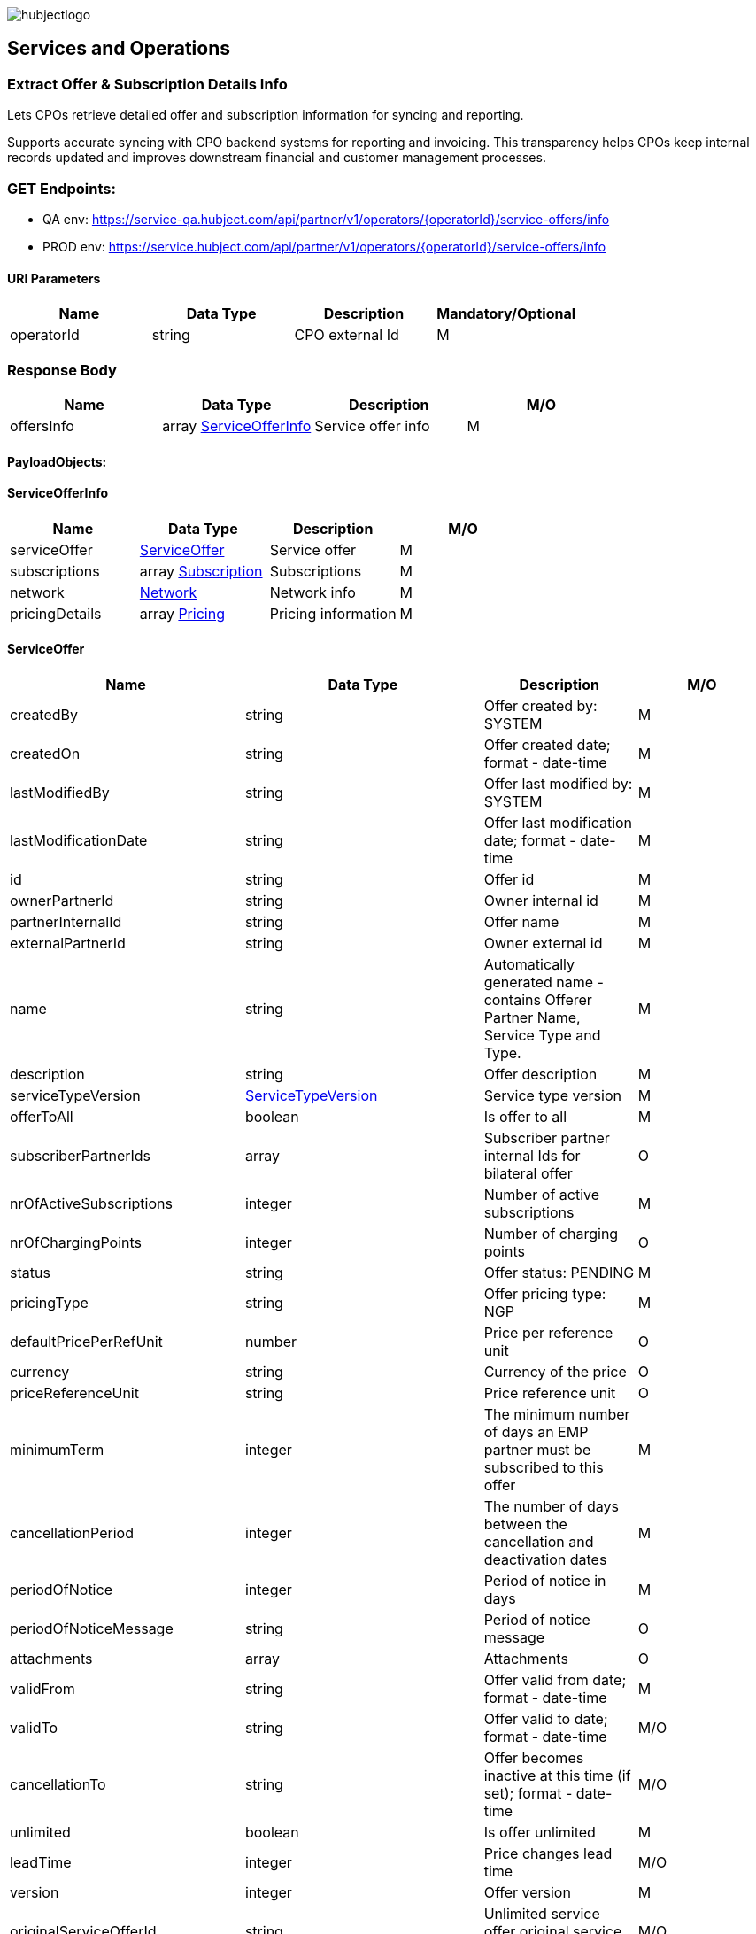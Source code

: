image::images/hubjectlogo.png[float="right",align="right"]

[[services_and_operations]]
== Services and Operations

[[ExtractOfferAndSubscriptionDetailsInfo]]
=== Extract Offer & Subscription Details Info

Lets CPOs retrieve detailed offer and subscription information for syncing and reporting.

Supports accurate syncing with CPO backend systems for reporting and invoicing.
This transparency helps CPOs keep internal records updated and improves downstream financial and customer management processes.

[[Endpoints]]
=== GET Endpoints:

- QA env: https://service-qa.hubject.com/api/partner/v1/operators/{operatorId}/service-offers/info
- PROD env: https://service.hubject.com/api/partner/v1/operators/{operatorId}/service-offers/info

[[URIParameters]]
==== URI Parameters

[%header]
|====
|    Name    |    Data Type    |    Description    |    Mandatory/Optional
|    operatorId    |    string    |    CPO external Id    |    M
|====

[[ResponseBody]]
=== Response Body

[%header]
|====
|    Name    |    Data Type    |    Description    |    M/O
|    offersInfo    |    array <<ServiceOfferInfo>>    |    Service offer info    |    M
|====

[[PayloadObjects]]
==== PayloadObjects:

[[ServiceOfferInfo]]
==== ServiceOfferInfo

[%header]
|====
|    Name    |    Data Type    |    Description    |    M/O
|    serviceOffer    |    <<ServiceOffer>>    |    Service offer    |    M
|    subscriptions    |    array <<Subscription>>    |    Subscriptions    |    M
|    network | <<Network>> |    Network info |    M
|    pricingDetails |    array <<Pricing>> |    Pricing information |    M
|====

[[ServiceOffer]]
==== ServiceOffer

[%header]
|====
|    Name    |    Data Type    |    Description    |    M/O
|    createdBy    |    string    |    Offer created by: SYSTEM   |    M
|    createdOn    |    string    |    Offer created date; format - date-time   |    M
|    lastModifiedBy    |    string    |    Offer last modified by: SYSTEM   |    M
|    lastModificationDate    |    string    |    Offer last modification date; format - date-time  |    M
|    id    |    string    |    Offer id   |    M
|    ownerPartnerId    |    string    |    Owner internal id   |    M
|    partnerInternalId    |    string    |    Offer name   |    M
|    externalPartnerId    |    string    |    Owner external id   |    M
|    name    |    string    |    Automatically generated name - contains Offerer Partner Name, Service Type and Type.   |    M
|    description    |    string    |    Offer description    |    M
|    serviceTypeVersion    |    <<ServiceTypeVersion>>    |    Service type version    |    M
|    offerToAll    |    boolean    |    Is offer to all    |    M
|    subscriberPartnerIds    |    array    |    Subscriber partner internal Ids for bilateral offer    |    O
|    nrOfActiveSubscriptions    |    integer    |    Number of active subscriptions    |    M
|    nrOfChargingPoints    |    integer    |    Number of charging points    |    O
|    status    |    string    |    Offer status: PENDING    |    M
|    pricingType    |    string    |    Offer pricing type: NGP    |    M
|    defaultPricePerRefUnit    |    number    |    Price per reference unit    |    O
|    currency    |    string    |    Currency of the price    |    O
|    priceReferenceUnit    |    string    |    Price reference unit    |    O
|    minimumTerm    |    integer    |    The minimum number of days an EMP partner must be subscribed to this offer    |    M
|    cancellationPeriod    |    integer    |    The number of days between the cancellation and deactivation dates    |    M
|    periodOfNotice    |    integer    |    Period of notice in days    |    M
|    periodOfNoticeMessage    |    string    |    Period of notice message    |    O
|    attachments    |    array    |    Attachments    |    O
|    validFrom    |    string    |    Offer valid from date; format - date-time    |    M
|    validTo    |    string    |    Offer valid to date; format - date-time   |    M/O
|    cancellationTo    |    string    |    Offer becomes inactive at this time (if set); format - date-time    |    M/O
|    unlimited    |    boolean    |    Is offer unlimited    |    M
|    leadTime    |    integer    |    Price changes lead time    |    M/O
|    version    |    integer    |    Offer version    |    M
|    originalServiceOfferId    |    string    |    Unlimited service offer original service offer id    |    M/O
|    originalValidFrom    |    string    |    Original unlimited service offer valid from; format - date-time   |    M/O
|    previousServiceOfferId    |    integer    |    Unlimited service offer previous service offer id    |    M/O
|    nextServiceOfferId    |    integer    |    Unlimited service offer next service offer id    |    M/O
|    productPricingDTOSet    |    array    |    not available    |    O
|    nrOfPendingSubscriptions    |    integer    |    Number of pending subscriptions    |    M
|    twoStepProcess    |    boolean    |    Is two-step-process offer    |    M
|    twoStepRequiredMasterDataFields    |    <<TwoStepRequiredMasterDataFields>>    |    Two-step-process required master data fields   |    M
|====

[[ServiceTypeVersion]]
==== ServiceTypeVersion

[%header]
|====
|    Name    |    Data Type    |    Description    |    M/O
|    serviceTypeId |    integer |    Type id: 1, 10 |    M
|    serviceTypeName |    string |    Type name: Authorization, Reservation |    M
|    serviceTypeVersionNumber |    integer |    Version number: 1 |    M
|====

[[TwoStepRequiredMasterDataFields]]
==== TwoStepRequiredMasterDataFields

[%header]
|====
|    Name    |    Data Type    |    Description    |    M/O
|    taxId |    boolean |    Is Tax id required |    M/O
|    brandName |    boolean |    Is brand name required |    M/O
|    billingContactEmail |    boolean |    Is billing contact email required |    M/O
|    billingContactPhone |    boolean |    Is billing contact phone required |    M/O
|    billingContactFirstName |    boolean |    Is billing contact first name required |    M/O
|    billingContactLastName |    boolean |    Is billing contact last name required |    M/O
|    billingAddressCity |    boolean |    Is billing address city required |    M/O
|    billingAddressCountry |    boolean |    Is billing address country required |    M/O
|    billingAddressPostalCode |    boolean |    Is billing address postal code required |    M/O
|    billingAddressStreet |    boolean |    Is billing address street required |    M/O
|====

[[Subscription]]
==== Subscription

[%header]
|====
|    Name    |    Data Type    |    Description    |    M/O
|    createdBy    |    string    |    Subscription created by: SYSTEM   |    M
|    createdOn    |    string    |    Subscription created date; format - date-time   |    M
|    lastModifiedBy    |    string    |    Subscription last modified by: SYSTEM   |    M
|    lastModificationDate    |    string    |    Subscription last modification date; format - date-time  |    M
|    id    |    string    |    Subscription id   |    M
|    partnerInternalId    |    string    |    Id provided by the partner   |    M
|    name    |    string    |    Name of the subscription   |    M
|    serviceOfferId    |    string    |    Service offer id   |    M
|    serviceOfferName    |    string    |    Automatically generated name of the offer - contains Offerer Partner Name, Service Type and Type   |    M
|    offererPartnerId    |    string    |    Offerer internal id   |    M
|    offererPartnerName    |    string    |    Name of the offerer partner of the service offer   |    M
|    serviceTypeId    |    integer    |    Id of the service type of the service offer: 1, 10   |    M
|    serviceTypeName    |    string    |    Name of the service type of the service offer: Authorization, Reservation   |    M
|    subscriberPartnerId    |    string    |    Subscriber internal id   |    M
|    subscriberPartnerName    |    string    |    Partner name of the subscriber   |    M
|    subscriberPartnerExternalId    |    string    |    External partner id of the subscriber   |    M
|    status    |    string    |    Status of the subscription: SUBSCRIBED   |    M
|    subscribeDate    |    string    |    Date and time of creation of the subscription; format - date-time   |    M
|    periodOfNotice    |    integer    |    The number of days before the end of the service offer when subscribers should be notified    |    M
|    periodOfNoticeMessage    |    string    |    The notification text for the notifications about the end of a subscription    |    O
|    validFrom    |    string    |    The time from which the subscription is valid; format - date-time    |    M
|    validTo    |    string    |    The time until the subscription is active; format - date-time   |    M
|    cancellationTo |    string |    The subscription becomes inactive at this time (if set); format - date-time |    O
|    wasSubscribed    |    boolean    |    Was EMP ever subscribe to this service offer    |    M
|    twoStepData    |    <<TwoStepData>>    |    Two steps data for partner acceptance service offer   |    O
|    twoStepErrorStatus    |    enum    |    Two steps data error status: INCORRECT_DATA_FORMAT, INVALID_VAT_ID, BUSINESS_REQUIREMENTS_NOT_MATCHED, NOT_ELIGIBLE, OTHERS    |    O
|    requestedDate    |    string    |    Date and time of the request for the subscription for a two-step process offer; format - date-time   |    O
|    rejectedDate    |    string    |    Date and time of the decline for the subscription for a two-step process offer; format - date-time   |    O
|====

[[TwoStepData]]
==== TwoStepData

[%header]
|====
|    Name    |    Data Type    |    Description    |    M/O
|    taxId |    string |    Tax id info |    M/O
|    brandName |    string |    Brand name info |    M/O
|    billingContactEmail |    string |    Billing contact email info |    M/O
|    billingContactPhone |    string |    Billing contact phone info |    M/O
|    billingContactFirstName |    string |    Billing contact first name info |    M/O
|    billingContactLastName |    string |    Billing contact last name info |    M/O
|    billingAddressCity |    string |    Billing address city info |    M/O
|    billingAddressCountry |    string |    Billing address country info |    M/O
|    billingAddressPostalCode |    string |    Billing address postal code info |    M/O
|    billingAddressStreet |    string |    Billing address street info |    M/O
|    termsAndConditionsRead |    boolean |    Is T&C document been read |    M
|====

[[Network]]
==== Network

[%header]
|====
|    Name    |    Data Type    |    Description    |    M/O
|    NetworkId |    string |    EVSE Network id |    M
|    NetworkName |    string |    EVSE Network name |    M
|    GroupCount |    integer |    EVSE Group count |    M
|    EvseCount |    integer |    EVSE count |    M
|====

[[Pricing]]
==== Pricing

[%header]
|====
|    Name    |    Data Type    |    Description    |    M/O
|    GroupId |    string |    EVSE Group id |    M
|    GroupName |    string |    EVSE Group name |    M
|    Currency |    string |    Pricing currency |    M
|    Days |    array <<Day>> |    List of days of the week with tariffs |    M
|====

[[Day]]
==== Day

[%header]
|====
|    Name    |    Data Type    |    Description    |    M/O
|    Day |    enum |    Day of the week: MONDAY, TUESDAY, WEDNESDAY, THURSDAY, FRIDAY, SATURDAY, SUNDAY |    M
|    Tariffs |    array <<Tariff>> |    Tariffs for a specific day |    M
|====

[[Tariff]]
==== Tariff

[%header]
|====
|    Name    |    Data Type    |    Description    |    M/O
|    Name |    string |    Tariff name |    M
|    StartTime |    string |    Time slot start time; format - time |    M
|    EndTime |    string |    Time slot end time; format - time |    M
|    PricingComponents |    array <<PricingComponent>> |    Pricing components for the tariff |    M
|====

[[PricingComponent]]
==== PricingComponent

[%header]
|====
|    Name    |    Data Type    |    Description    |    M/O
|    Type |    string |    Pricing component type |    M
|    ReferenceUnit |    string |    Pricing component reference unit |    M
|    Cost |    number |    Pricing component cost |    M
|    FeeInitiated |    string |    Pricing component parking fee initialization type |    O
|    GracePeriod |    integer |    Pricing component grace period |    O
|====
